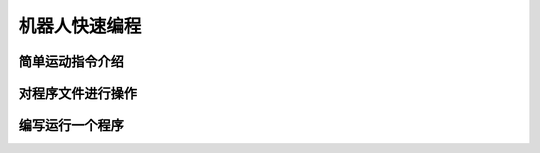 机器人快速编程
===================

简单运动指令介绍
--------------------

对程序文件进行操作
--------------------

编写运行一个程序
--------------------
